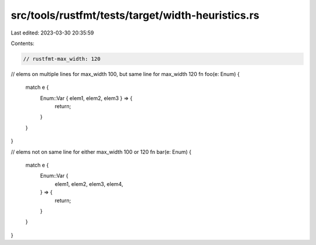 src/tools/rustfmt/tests/target/width-heuristics.rs
==================================================

Last edited: 2023-03-30 20:35:59

Contents:

.. code-block:: rs

    // rustfmt-max_width: 120

// elems on multiple lines for max_width 100, but same line for max_width 120
fn foo(e: Enum) {
    match e {
        Enum::Var { elem1, elem2, elem3 } => {
            return;
        }
    }
}

// elems not on same line for either max_width 100 or 120
fn bar(e: Enum) {
    match e {
        Enum::Var {
            elem1,
            elem2,
            elem3,
            elem4,
        } => {
            return;
        }
    }
}


